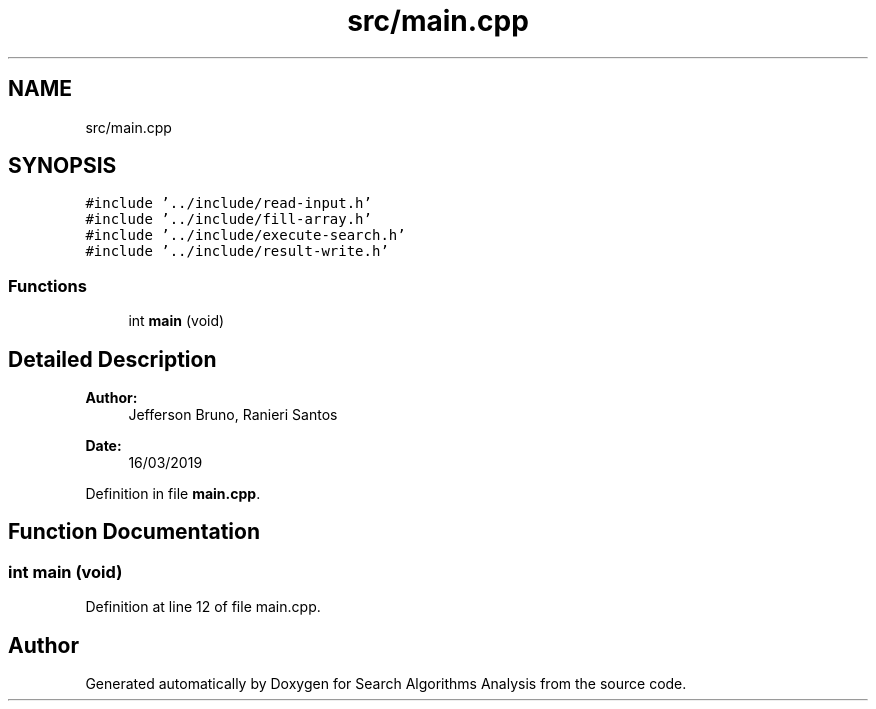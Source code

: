 .TH "src/main.cpp" 3 "Fri Mar 15 2019" "Version 0.1" "Search Algorithms Analysis" \" -*- nroff -*-
.ad l
.nh
.SH NAME
src/main.cpp
.SH SYNOPSIS
.br
.PP
\fC#include '\&.\&./include/read\-input\&.h'\fP
.br
\fC#include '\&.\&./include/fill\-array\&.h'\fP
.br
\fC#include '\&.\&./include/execute\-search\&.h'\fP
.br
\fC#include '\&.\&./include/result\-write\&.h'\fP
.br

.SS "Functions"

.in +1c
.ti -1c
.RI "int \fBmain\fP (void)"
.br
.in -1c
.SH "Detailed Description"
.PP 

.PP
\fBAuthor:\fP
.RS 4
Jefferson Bruno, Ranieri Santos 
.RE
.PP
\fBDate:\fP
.RS 4
16/03/2019 
.RE
.PP

.PP
Definition in file \fBmain\&.cpp\fP\&.
.SH "Function Documentation"
.PP 
.SS "int main (void)"

.PP
Definition at line 12 of file main\&.cpp\&.
.SH "Author"
.PP 
Generated automatically by Doxygen for Search Algorithms Analysis from the source code\&.
